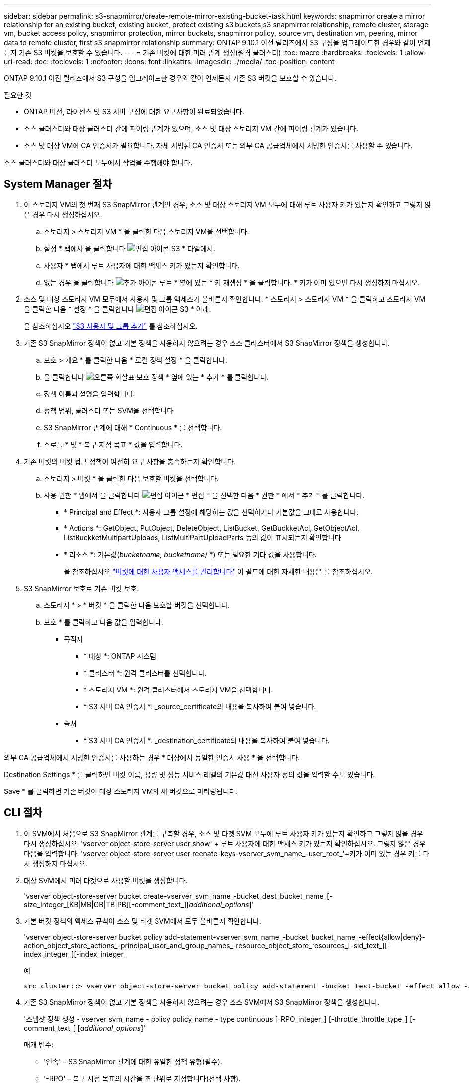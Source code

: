 ---
sidebar: sidebar 
permalink: s3-snapmirror/create-remote-mirror-existing-bucket-task.html 
keywords: snapmirror create a mirror relationship for an existing bucket, existing bucket, protect existing s3 buckets,s3 snapmirror relationship, remote cluster,  storage vm, bucket access policy, snapmirror protection, mirror buckets, snapmirror policy, source vm, destination vm, peering, mirror data to remote cluster, first s3 snapmirror relationship 
summary: ONTAP 9.10.1 이전 릴리즈에서 S3 구성을 업그레이드한 경우와 같이 언제든지 기존 S3 버킷을 보호할 수 있습니다. 
---
= 기존 버킷에 대한 미러 관계 생성(원격 클러스터)
:toc: macro
:hardbreaks:
:toclevels: 1
:allow-uri-read: 
:toc: 
:toclevels: 1
:nofooter: 
:icons: font
:linkattrs: 
:imagesdir: ../media/
:toc-position: content


[role="lead"]
ONTAP 9.10.1 이전 릴리즈에서 S3 구성을 업그레이드한 경우와 같이 언제든지 기존 S3 버킷을 보호할 수 있습니다.

.필요한 것
* ONTAP 버전, 라이센스 및 S3 서버 구성에 대한 요구사항이 완료되었습니다.
* 소스 클러스터와 대상 클러스터 간에 피어링 관계가 있으며, 소스 및 대상 스토리지 VM 간에 피어링 관계가 있습니다.
* 소스 및 대상 VM에 CA 인증서가 필요합니다. 자체 서명된 CA 인증서 또는 외부 CA 공급업체에서 서명한 인증서를 사용할 수 있습니다.


소스 클러스터와 대상 클러스터 모두에서 작업을 수행해야 합니다.



== System Manager 절차

. 이 스토리지 VM의 첫 번째 S3 SnapMirror 관계인 경우, 소스 및 대상 스토리지 VM 모두에 대해 루트 사용자 키가 있는지 확인하고 그렇지 않은 경우 다시 생성하십시오.
+
.. 스토리지 > 스토리지 VM * 을 클릭한 다음 스토리지 VM을 선택합니다.
.. 설정 * 탭에서 을 클릭합니다 image:icon_pencil.gif["편집 아이콘"] S3 * 타일에서.
.. 사용자 * 탭에서 루트 사용자에 대한 액세스 키가 있는지 확인합니다.
.. 없는 경우 을 클릭합니다 image:icon_kabob.gif["추가 아이콘"] 루트 * 옆에 있는 * 키 재생성 * 을 클릭합니다. * 키가 이미 있으면 다시 생성하지 마십시오.


. 소스 및 대상 스토리지 VM 모두에서 사용자 및 그룹 액세스가 올바른지 확인합니다. * 스토리지 > 스토리지 VM * 을 클릭하고 스토리지 VM을 클릭한 다음 * 설정 * 을 클릭합니다 image:icon_pencil.gif["편집 아이콘"] S3 * 아래.
+
을 참조하십시오 link:../task_object_provision_add_s3_users_groups.html["S3 사용자 및 그룹 추가"] 를 참조하십시오.

. 기존 S3 SnapMirror 정책이 없고 기본 정책을 사용하지 않으려는 경우 소스 클러스터에서 S3 SnapMirror 정책을 생성합니다.
+
.. 보호 > 개요 * 를 클릭한 다음 * 로컬 정책 설정 * 을 클릭합니다.
.. 을 클릭합니다 image:../media/icon_arrow.gif["오른쪽 화살표"] 보호 정책 * 옆에 있는 * 추가 * 를 클릭합니다.
.. 정책 이름과 설명을 입력합니다.
.. 정책 범위, 클러스터 또는 SVM을 선택합니다
.. S3 SnapMirror 관계에 대해 * Continuous * 를 선택합니다.
.. 스로틀 * 및 * 복구 지점 목표 * 값을 입력합니다.


. 기존 버킷의 버킷 접근 정책이 여전히 요구 사항을 충족하는지 확인합니다.
+
.. 스토리지 > 버킷 * 을 클릭한 다음 보호할 버킷을 선택합니다.
.. 사용 권한 * 탭에서 을 클릭합니다 image:icon_pencil.gif["편집 아이콘"] * 편집 * 을 선택한 다음 * 권한 * 에서 * 추가 * 를 클릭합니다.
+
*** * Principal and Effect *: 사용자 그룹 설정에 해당하는 값을 선택하거나 기본값을 그대로 사용합니다.
*** * Actions *: GetObject, PutObject, DeleteObject, ListBucket, GetBuckketAcl, GetObjectAcl, ListBuckketMultipartUploads, ListMultiPartUploadParts 등의 값이 표시되는지 확인합니다
*** * 리소스 *: 기본값(_bucketname, bucketname_/ *) 또는 필요한 기타 값을 사용합니다.
+
을 참조하십시오 link:../task_object_provision_manage_bucket_access.html["버킷에 대한 사용자 액세스를 관리합니다"] 이 필드에 대한 자세한 내용은 를 참조하십시오.





. S3 SnapMirror 보호로 기존 버킷 보호:
+
.. 스토리지 * > * 버킷 * 을 클릭한 다음 보호할 버킷을 선택합니다.
.. 보호 * 를 클릭하고 다음 값을 입력합니다.
+
*** 목적지
+
**** * 대상 *: ONTAP 시스템
**** * 클러스터 *: 원격 클러스터를 선택합니다.
**** * 스토리지 VM *: 원격 클러스터에서 스토리지 VM을 선택합니다.
**** * S3 서버 CA 인증서 *: _source_certificate의 내용을 복사하여 붙여 넣습니다.


*** 출처
+
**** * S3 서버 CA 인증서 *: _destination_certificate의 내용을 복사하여 붙여 넣습니다.








외부 CA 공급업체에서 서명한 인증서를 사용하는 경우 * 대상에서 동일한 인증서 사용 * 을 선택합니다.

Destination Settings * 를 클릭하면 버킷 이름, 용량 및 성능 서비스 레벨의 기본값 대신 사용자 정의 값을 입력할 수도 있습니다.

Save * 를 클릭하면 기존 버킷이 대상 스토리지 VM의 새 버킷으로 미러링됩니다.



== CLI 절차

. 이 SVM에서 처음으로 S3 SnapMirror 관계를 구축할 경우, 소스 및 타겟 SVM 모두에 루트 사용자 키가 있는지 확인하고 그렇지 않을 경우 다시 생성하십시오. 'vserver object-store-server user show' + 루트 사용자에 대한 액세스 키가 있는지 확인하십시오. 그렇지 않은 경우 다음을 입력합니다. 'vserver object-store-server user reenate-keys-vserver_svm_name_-user_root_'+키가 이미 있는 경우 키를 다시 생성하지 마십시오.
. 대상 SVM에서 미러 타겟으로 사용할 버킷을 생성합니다.
+
'vserver object-store-server bucket create-vserver_svm_name_-bucket_dest_bucket_name_[-size_integer_[KB|MB|GB|TB|PB][-comment_text_][_additional_options_]'

. 기본 버킷 정책의 액세스 규칙이 소스 및 타겟 SVM에서 모두 올바른지 확인합니다.
+
'vserver object-store-server bucket policy add-statement-vserver_svm_name_-bucket_bucket_name_-effect{allow|deny}-action_object_store_actions_-principal_user_and_group_names_-resource_object_store_resources_[-sid_text_][-index_integer_][-index_integer_

+
.예
[listing]
----
src_cluster::> vserver object-store-server bucket policy add-statement -bucket test-bucket -effect allow -action GetObject,PutObject,DeleteObject,ListBucket,GetBucketAcl,GetObjectAcl,ListBucketMultipartUploads,ListMultipartUploadParts -principal - -resource test-bucket, test-bucket /*
----
. 기존 S3 SnapMirror 정책이 없고 기본 정책을 사용하지 않으려는 경우 소스 SVM에서 S3 SnapMirror 정책을 생성합니다.
+
'스냅샷 정책 생성 - vserver svm_name - policy policy_name - type continuous [-RPO_integer_] [-throttle_throttle_type_] [-comment_text_] [_additional_options_]'

+
매개 변수:

+
** '연속' – S3 SnapMirror 관계에 대한 유일한 정책 유형(필수).
** '-RPO' – 복구 시점 목표의 시간을 초 단위로 지정합니다(선택 사항).
** '-throttle' – 처리량/대역폭의 상한값을 킬로바이트/초 단위로 지정합니다(선택 사항).
+
.예
[listing]
----
src_cluster::> snapmirror policy create -vserver vs0 -type continuous -rpo 0 -policy test-policy
----


. 소스 및 타겟 클러스터의 관리 SVM에 CA 인증서 설치:
+
.. 소스 클러스터에서 _destination_s3 서버 인증서에 서명한 CA 인증서를 설치합니다. '보안 인증서 설치 유형 server-ca-vserver_src_admin_svm_-cert-name_dest_server_certificate_'
.. 대상 클러스터에서 _SOURCE_S3 서버 인증서에 서명한 CA 인증서를 설치합니다. '보안 인증서 설치 유형 server-ca-vserver_dest_admin_svm_-cert-name_src_server_certificate_'+ 외부 CA 공급업체에서 서명한 인증서를 사용하는 경우 소스 및 대상 SVM 관리자에 동일한 인증서를 설치합니다.
+
자세한 내용은 보안 인증서 설치 man 페이지를 참조하십시오.



. 소스 SVM에서 S3 SnapMirror 관계를 생성합니다.
+
'스냅미러 create-source-path_src_svm_name_:/bucket/_bucket_name_-destination-path dest_peer_svm_name:/bucket/_bucket_name_,...} [-policy policy_name]'입니다

+
생성한 정책을 사용하거나 기본값을 사용할 수 있습니다.

+
.예
[listing]
----
src_cluster::> snapmirror create -source-path vs0:/bucket/test-bucket -destination-path vs1:/bucket/test-bucket-mirror -policy test-policy
----
. 미러링이 활성 상태인지 확인합니다. '스냅샷 표시 - 정책 유형 연속 필드 상태'


